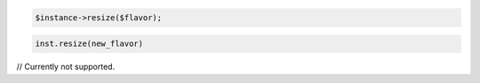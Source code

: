 .. code-block:: csharp


.. code-block:: java


.. code-block:: javascript


.. code-block:: php

    $instance->resize($flavor);

.. code-block:: python

    inst.resize(new_flavor)

.. code-block:: ruby

.. code-block:: java

// Currently not supported.
